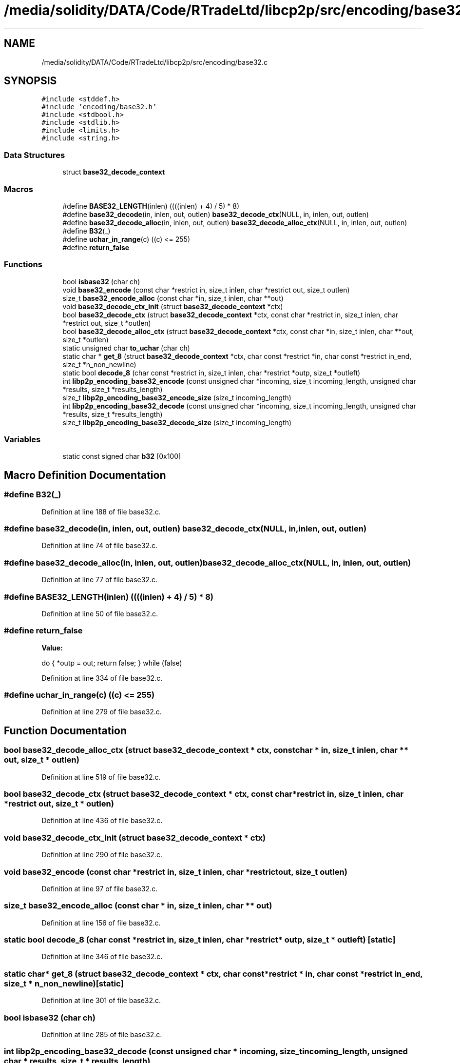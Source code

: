 .TH "/media/solidity/DATA/Code/RTradeLtd/libcp2p/src/encoding/base32.c" 3 "Wed Jul 22 2020" "libcp2p" \" -*- nroff -*-
.ad l
.nh
.SH NAME
/media/solidity/DATA/Code/RTradeLtd/libcp2p/src/encoding/base32.c
.SH SYNOPSIS
.br
.PP
\fC#include <stddef\&.h>\fP
.br
\fC#include 'encoding/base32\&.h'\fP
.br
\fC#include <stdbool\&.h>\fP
.br
\fC#include <stdlib\&.h>\fP
.br
\fC#include <limits\&.h>\fP
.br
\fC#include <string\&.h>\fP
.br

.SS "Data Structures"

.in +1c
.ti -1c
.RI "struct \fBbase32_decode_context\fP"
.br
.in -1c
.SS "Macros"

.in +1c
.ti -1c
.RI "#define \fBBASE32_LENGTH\fP(inlen)   ((((inlen) + 4) / 5) * 8)"
.br
.ti -1c
.RI "#define \fBbase32_decode\fP(in,  inlen,  out,  outlen)   \fBbase32_decode_ctx\fP(NULL, in, inlen, out, outlen)"
.br
.ti -1c
.RI "#define \fBbase32_decode_alloc\fP(in,  inlen,  out,  outlen)   \fBbase32_decode_alloc_ctx\fP(NULL, in, inlen, out, outlen)"
.br
.ti -1c
.RI "#define \fBB32\fP(_)"
.br
.ti -1c
.RI "#define \fBuchar_in_range\fP(c)   ((c) <= 255)"
.br
.ti -1c
.RI "#define \fBreturn_false\fP"
.br
.in -1c
.SS "Functions"

.in +1c
.ti -1c
.RI "bool \fBisbase32\fP (char ch)"
.br
.ti -1c
.RI "void \fBbase32_encode\fP (const char *restrict in, size_t inlen, char *restrict out, size_t outlen)"
.br
.ti -1c
.RI "size_t \fBbase32_encode_alloc\fP (const char *in, size_t inlen, char **out)"
.br
.ti -1c
.RI "void \fBbase32_decode_ctx_init\fP (struct \fBbase32_decode_context\fP *ctx)"
.br
.ti -1c
.RI "bool \fBbase32_decode_ctx\fP (struct \fBbase32_decode_context\fP *ctx, const char *restrict in, size_t inlen, char *restrict out, size_t *outlen)"
.br
.ti -1c
.RI "bool \fBbase32_decode_alloc_ctx\fP (struct \fBbase32_decode_context\fP *ctx, const char *in, size_t inlen, char **out, size_t *outlen)"
.br
.ti -1c
.RI "static unsigned char \fBto_uchar\fP (char ch)"
.br
.ti -1c
.RI "static char * \fBget_8\fP (struct \fBbase32_decode_context\fP *ctx, char const *restrict *in, char const *restrict in_end, size_t *n_non_newline)"
.br
.ti -1c
.RI "static bool \fBdecode_8\fP (char const *restrict in, size_t inlen, char *restrict *outp, size_t *outleft)"
.br
.ti -1c
.RI "int \fBlibp2p_encoding_base32_encode\fP (const unsigned char *incoming, size_t incoming_length, unsigned char *results, size_t *results_length)"
.br
.ti -1c
.RI "size_t \fBlibp2p_encoding_base32_encode_size\fP (size_t incoming_length)"
.br
.ti -1c
.RI "int \fBlibp2p_encoding_base32_decode\fP (const unsigned char *incoming, size_t incoming_length, unsigned char *results, size_t *results_length)"
.br
.ti -1c
.RI "size_t \fBlibp2p_encoding_base32_decode_size\fP (size_t incoming_length)"
.br
.in -1c
.SS "Variables"

.in +1c
.ti -1c
.RI "static const signed char \fBb32\fP [0x100]"
.br
.in -1c
.SH "Macro Definition Documentation"
.PP 
.SS "#define B32(_)"

.PP
Definition at line 188 of file base32\&.c\&.
.SS "#define base32_decode(in, inlen, out, outlen)   \fBbase32_decode_ctx\fP(NULL, in, inlen, out, outlen)"

.PP
Definition at line 74 of file base32\&.c\&.
.SS "#define base32_decode_alloc(in, inlen, out, outlen)   \fBbase32_decode_alloc_ctx\fP(NULL, in, inlen, out, outlen)"

.PP
Definition at line 77 of file base32\&.c\&.
.SS "#define BASE32_LENGTH(inlen)   ((((inlen) + 4) / 5) * 8)"

.PP
Definition at line 50 of file base32\&.c\&.
.SS "#define return_false"
\fBValue:\fP
.PP
.nf
    do {              \
        *outp = out;  \
        return false; \
    } while (false)
.fi
.PP
Definition at line 334 of file base32\&.c\&.
.SS "#define uchar_in_range(c)   ((c) <= 255)"

.PP
Definition at line 279 of file base32\&.c\&.
.SH "Function Documentation"
.PP 
.SS "bool base32_decode_alloc_ctx (struct \fBbase32_decode_context\fP * ctx, const char * in, size_t inlen, char ** out, size_t * outlen)"

.PP
Definition at line 519 of file base32\&.c\&.
.SS "bool base32_decode_ctx (struct \fBbase32_decode_context\fP * ctx, const char *restrict in, size_t inlen, char *restrict out, size_t * outlen)"

.PP
Definition at line 436 of file base32\&.c\&.
.SS "void base32_decode_ctx_init (struct \fBbase32_decode_context\fP * ctx)"

.PP
Definition at line 290 of file base32\&.c\&.
.SS "void base32_encode (const char *restrict in, size_t inlen, char *restrict out, size_t outlen)"

.PP
Definition at line 97 of file base32\&.c\&.
.SS "size_t base32_encode_alloc (const char * in, size_t inlen, char ** out)"

.PP
Definition at line 156 of file base32\&.c\&.
.SS "static bool decode_8 (char const *restrict in, size_t inlen, char *restrict * outp, size_t * outleft)\fC [static]\fP"

.PP
Definition at line 346 of file base32\&.c\&.
.SS "static char* get_8 (struct \fBbase32_decode_context\fP * ctx, char const *restrict * in, char const *restrict in_end, size_t * n_non_newline)\fC [static]\fP"

.PP
Definition at line 301 of file base32\&.c\&.
.SS "bool isbase32 (char ch)"

.PP
Definition at line 285 of file base32\&.c\&.
.SS "int libp2p_encoding_base32_decode (const unsigned char * incoming, size_t incoming_length, unsigned char * results, size_t * results_length)"
Decode from Base16 format 
.PP
\fBParameters\fP
.RS 4
\fIincoming\fP the incoming base16 encoded string 
.br
\fIincoming_length\fP the length of the incoming string (no need to include null) 
.br
\fIresults\fP where to put the results 
.br
\fIresults_length\fP the size of the buffer, and returns the actual length used 
.RE
.PP
\fBReturns\fP
.RS 4
true(1) on success 
.RE
.PP

.PP
Definition at line 589 of file base32\&.c\&.
.SS "size_t libp2p_encoding_base32_decode_size (size_t incoming_length)"
Calculate the size of the buffer necessary to decode 
.PP
\fBParameters\fP
.RS 4
\fIincoming_length\fP the length of the incoming value 
.RE
.PP
\fBReturns\fP
.RS 4
the size of the buffer necessary to hold the decoded bytes 
.RE
.PP

.PP
Definition at line 611 of file base32\&.c\&.
.SS "int libp2p_encoding_base32_encode (const unsigned char * incoming, size_t incoming_length, unsigned char * results, size_t * results_length)"
Public functions Encode in Base32 format 
.PP
\fBParameters\fP
.RS 4
\fIincoming\fP the incoming bytes 
.br
\fIincoming_length\fP the length of the incoming bytes 
.br
\fIresults\fP where to put the results 
.br
\fIresults_length\fP the size of the buffer, and returns the actual length used 
.RE
.PP
\fBReturns\fP
.RS 4
true(1) on success 
.RE
.PP

.PP
Definition at line 557 of file base32\&.c\&.
.SS "size_t libp2p_encoding_base32_encode_size (size_t incoming_length)"
Calculate the size of the buffer necessary to encode 
.PP
\fBParameters\fP
.RS 4
\fIincoming_length\fP the length of the incoming value 
.RE
.PP
\fBReturns\fP
.RS 4
the size of the buffer necessary to hold the encoded bytes 
.RE
.PP

.PP
Definition at line 573 of file base32\&.c\&.
.SS "static unsigned char to_uchar (char ch)\fC [static]\fP"

.PP
Definition at line 89 of file base32\&.c\&.
.SH "Variable Documentation"
.PP 
.SS "const signed char b32[0x100]\fC [static]\fP"

.PP
Definition at line 242 of file base32\&.c\&.
.SH "Author"
.PP 
Generated automatically by Doxygen for libcp2p from the source code\&.
